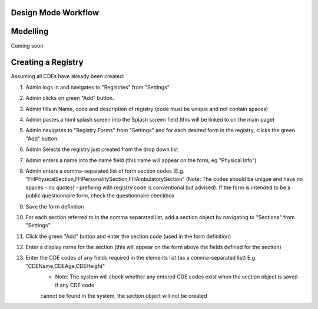 .. _designmode:

Design Mode Workflow
--------------------

Modelling
---------
Coming soon

Creating a Registry
-------------------
Assuming all CDEs have already been created:

1. Admin logs in and navigates to "Registries" from "Settings"
2. Admin clicks on green "Add" button.
3. Admin fills in Name, code and description of registry (code must be unique and not contain spaces)
4. Admin pastes a html splash screen into the Splash screen field (this will be linked to on the main page)

5. Admin navigates to "Registry Forms" from "Settings" and for each desired form in the registry, clicks the green "Add" button.
6. Admin Selects the registry just created from the drop down list
7. Admin enters a name into the name field (this name will appear on the form, eg "Physical Info")
8. Admin enters a comma-separated list of form section codes (E.g. "FHPhysicalSection,FHPersonalitySection,FHAmbulatorySection" (Note: The codes  should be unique and have no spaces - no quotes! - prefixing with registry code is conventional but
   advised). If the form is intended to be a public questionnaire form, check the questionnaire checkbox
9. Save the form definition
10. For each section referred to in the comma separated list, add a section object by navigating to "Sections" from "Settings"
11. Click the green "Add" button and enter the section code (used in the form definition)
12. Enter a display name for the section (this will appear on the form above the fields defined for the section)
13. Enter the CDE codes of any fields required in the elements list (as a comma-separated list) E.g. "CDEName,CDEAge,CDEHeight"
      * Note: The system will check whether any entered CDE codes exist when the section object is saved - if any CDE code 
      cannot be found in the system, the section object will not be created
